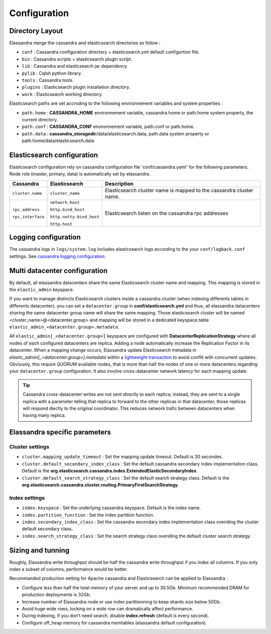Configuration
=============

Directory Layout
----------------

Elassandra merge the cassandra and elasticsearch directories as follow :

* ``conf`` : Cassandra configuration directory + elasticsearch.yml default configurtion file.
* ``bin`` : Cassandra scripts + elasticsearch plugin script.
* ``lib`` : Cassandra and elasticsearch jar dependency    
* ``pylib`` : Cqlsh python library.  
* ``tools`` : Cassandra tools.
* ``plugins`` : Elasticsearch plugin installation directory.
* ``work`` : Elasticsearch working directory.

Elasticsearch paths are set accroding to the following environnement variables and system properties :

* ``path.home`` : **CASSANDRA_HOME** environnement variable, cassandra.home or path.home system property, the current directory.
* ``path.conf`` : **CASSANDRA_CONF** environnement variable, path.conf or path.home.
* ``path.data`` : **cassandra_storagedir**/data/elasticsearch.data, path.data system property or path.home/data/elasticsearch.data

Elasticsearch configuration
---------------------------

Elasticsearch configuration rely on cassandra configuration file 'conf/cassandra.yaml' for the following parameters. Node role (master, primary, data) is automatically set by elassandra.

.. cssclass:: table-bordered

+-------------------+--------------------------+---------------------------------------------------------------------+
| Cassandra         | Elasticsearch            | Description                                                         |
+===================+==========================+=====================================================================+
| ``cluster.name``  | ``cluster_name``         | Elasticsearch cluster name is mapped to the cassandra cluster name. |
+-------------------+--------------------------+---------------------------------------------------------------------+
| ``rpc_address``   | ``network.host``         | Elasticsearch listen on the cassandra rpc addresses                 |
|                   |                          |                                                                     |
| ``rpc_interface`` | ``http.bind_host``       |                                                                     |
|                   |                          |                                                                     |
|                   | ``http.netty.bind_host`` |                                                                     |
|                   |                          |                                                                     |
|                   | ``http.host``            |                                                                     |
+-------------------+--------------------------+---------------------------------------------------------------------+

Logging configuration
---------------------

The cassandra logs in ``logs/system.log`` includes elasticsearch logs according to the your ``conf/logback.conf`` settings. 
See `cassandra logging configuration <https://docs.datastax.com/en/cassandra/2.1/cassandra/configuration/configLoggingLevels_r.html>`_.


Multi datacenter configuration
------------------------------

By default, all elassandra datacenters share the same Elasticsearch cluster name and mapping. This mapping is stored in the ``elastic_admin`` keyspace. 

.. image:: images/elassandra-datacenter-replication.jpg

If you want to manage distincts Elasticsearch clusters inside a cassandra cluster (when indexing differents tables in differents datacenter), you can set a ``datacenter.group`` in **conf/elasticsearch.yml** and thus, all elassandra datacenters sharing the same datacenter group name will share the same mapping. 
Those elasticsearch cluster will be named <cluster_name>@<datacenter.group> and mapping will be stored in a dedicated keyspace.table ``elastic_admin_<datacenter.group>.metadata``.

All ``elastic_admin[_<datacenter.group>]`` keyspace are configured with **DatacenterReplicationStrategy** where all nodes of each configured datacenters are replica. Adding a node automatically increase the Replication Factor in its datacenter.
When a mapping change occurs, Elassandra update Elasticsearch metadata in  `elastic_admin[_<datacenter.group>].metadata` within a `lightweight transaction <https://docs.datastax.com/en/cassandra/2.1/cassandra/dml/dml_ltwt_transaction_c.html>`_ to avoid conflit with concurrent updates. 
Obviously, this require QUORUM available nodes, that is more than half the nodes of one or more datacenters regarding your ``datacenter.group`` configuration. 
It also involve cross-datacenter network latency for each mapping update.  

.. TIP::
   Cassandra cross-datacenter writes are not sent directly to each replica; instead, they are sent to a single replica with a parameter telling that replica to forward to the other replicas in that datacenter; those replicas will respond diectly to the original coordinator. This reduces network trafic between datacenters when having many replica.


Elassandra specific parameters
------------------------------

Cluster settings
................

* ``cluster.mapping_update_timeout`` : Set the mapping update timeout. Default is 30 secondes.
* ``cluster.default_secondary_index_class`` : Set the default cassandra secondary index implementation class. Default is the **org.elasticsearch.cassandra.index.ExtendedElasticSecondaryIndex**.
* ``cluster.default_search_strategy_class`` : Set the default search strategy class. Default is the **org.elasticsearch.cassandra.cluster.routing.PrimaryFirstSearchStrategy**.

Index settings
..............

* ``index.keyspace`` : Set the underlying cassandra keyspace. Default is the index name.
* ``index.partition_function`` : Set the index partition function.
* ``index.secondary_index_class`` : Set the cassandra secondary index implementation class overiding the cluster default secondary class.
* ``index.search_strategy_class`` : Set the search strategy class overiding the default cluster search strategy.


Sizing and tunning
------------------

Roughly, Elassandra write throughput should be half the cassandra write throughput if you index all columns. If you only index a subset of columns, performance would be better. 

Recommanded production setting for Apache cassandra and Elasticsearch can be applied to Elassandra :

* Configure less than half the total memory of your server and up to 30.5Gb. Minimum recommended DRAM for production deployments is 32Gb.
* Increase number of Elassandra node or use index partitionning to keep shards size below 50Gb.
* Avoid huge wide rows, locking on a wide row can dramatically affect performance.
* During indexing, if you don't need search, disable **index.refresh** (default is every second). 
* Configure off_heap memory for cassandra memtables (elassandra default configuration).




